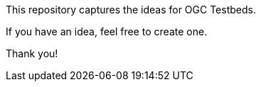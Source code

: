 This repository captures the ideas for OGC Testbeds.

If you have an idea, feel free to create one.

Thank you!
 
